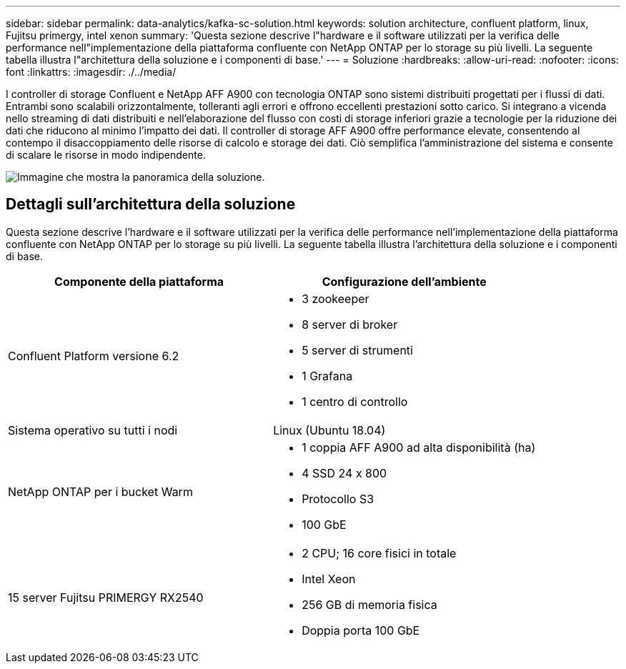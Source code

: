 ---
sidebar: sidebar 
permalink: data-analytics/kafka-sc-solution.html 
keywords: solution architecture, confluent platform, linux, Fujitsu primergy, intel xenon 
summary: 'Questa sezione descrive l"hardware e il software utilizzati per la verifica delle performance nell"implementazione della piattaforma confluente con NetApp ONTAP per lo storage su più livelli. La seguente tabella illustra l"architettura della soluzione e i componenti di base.' 
---
= Soluzione
:hardbreaks:
:allow-uri-read: 
:nofooter: 
:icons: font
:linkattrs: 
:imagesdir: ./../media/


[role="lead"]
I controller di storage Confluent e NetApp AFF A900 con tecnologia ONTAP sono sistemi distribuiti progettati per i flussi di dati. Entrambi sono scalabili orizzontalmente, tolleranti agli errori e offrono eccellenti prestazioni sotto carico. Si integrano a vicenda nello streaming di dati distribuiti e nell'elaborazione del flusso con costi di storage inferiori grazie a tecnologie per la riduzione dei dati che riducono al minimo l'impatto dei dati. Il controller di storage AFF A900 offre performance elevate, consentendo al contempo il disaccoppiamento delle risorse di calcolo e storage dei dati. Ciò semplifica l'amministrazione del sistema e consente di scalare le risorse in modo indipendente.

image:kafka-sc-image3.png["Immagine che mostra la panoramica della soluzione."]



== Dettagli sull'architettura della soluzione

Questa sezione descrive l'hardware e il software utilizzati per la verifica delle performance nell'implementazione della piattaforma confluente con NetApp ONTAP per lo storage su più livelli. La seguente tabella illustra l'architettura della soluzione e i componenti di base.

|===
| Componente della piattaforma | Configurazione dell'ambiente 


| Confluent Platform versione 6.2  a| 
* 3 zookeeper
* 8 server di broker
* 5 server di strumenti
* 1 Grafana
* 1 centro di controllo




| Sistema operativo su tutti i nodi | Linux (Ubuntu 18.04) 


| NetApp ONTAP per i bucket Warm  a| 
* 1 coppia AFF A900 ad alta disponibilità (ha)
* 4 SSD 24 x 800
* Protocollo S3
* 100 GbE




| 15 server Fujitsu PRIMERGY RX2540  a| 
* 2 CPU; 16 core fisici in totale
* Intel Xeon
* 256 GB di memoria fisica
* Doppia porta 100 GbE


|===